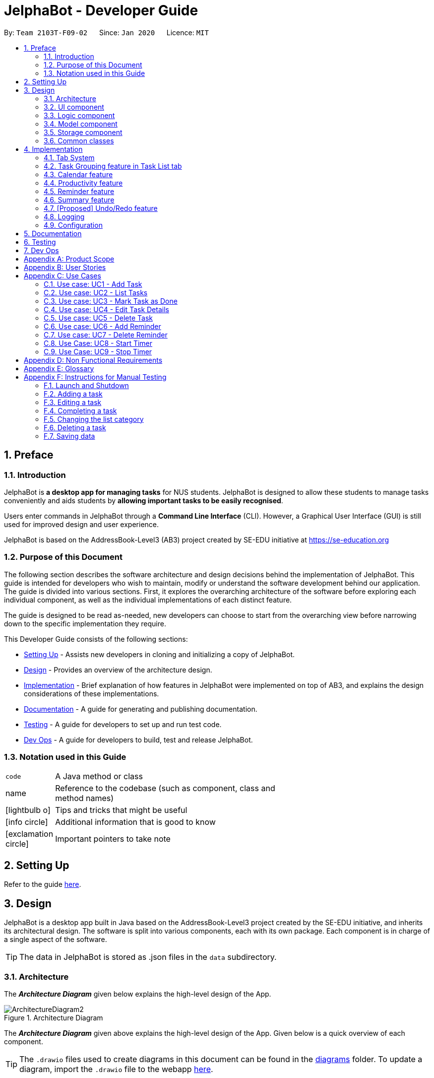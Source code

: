 = JelphaBot - Developer Guide
:site-section: DeveloperGuide
:toc:
:toc-title:
:toc-placement: preamble
:sectnums:
:imagesDir: images
:stylesDir: stylesheets
:xrefstyle: full
ifdef::env-github[]
:tip-caption: :bulb:
:note-caption: :information_source:
:warning-caption: :warning:
endif::[]
:repoURL: https://github.com/AY1920S2-CS2103T-F09-2/main.git

By: `Team 2103T-F09-02`      Since: `Jan 2020`      Licence: `MIT`

== Preface
=== Introduction

JelphaBot is *a desktop app for managing tasks* for NUS students. JelphaBot is designed to allow these students
to manage tasks conveniently and aids students by *allowing important tasks to be easily recognised*.

Users enter commands in JelphaBot through a *Command Line Interface* (CLI). However, a Graphical User Interface (GUI)
is still used for improved design and user experience.

JelphaBot is based on the AddressBook-Level3 (AB3) project created by SE-EDU initiative at https://se-education.org

=== Purpose of this Document
The following section describes the software architecture and design decisions behind the implementation of JelphaBot.
This guide is intended for developers who wish to maintain, modify or understand the software development behind our application.
The guide is divided into various sections. First, it explores the overarching architecture of the software before exploring each individual component,
as well as the individual implementations of each distinct feature.

The guide is designed to be read as-needed, new developers can choose to start from the overarching view before narrowing down to the specific implementation they require.

This Developer Guide consists of the following sections:

* <<Setting Up, Setting Up>> - Assists new developers in cloning and initializing a copy of JelphaBot.
* <<Design, Design>> - Provides an overview of the architecture design.
* <<Implementation, Implementation>> - Brief explanation of how features in JelphaBot were implemented on top of AB3,
and explains the design considerations of these implementations.
* <<Documentation, Documentation>> - A guide for generating and publishing documentation.
* <<Testing, Testing>> - A guide for developers to set up and run test code.
* <<Dev Ops, Dev Ops>> - A guide for developers to build, test and release JelphaBot.

=== Notation used in this Guide
[width="70%",cols="^15%,85%"]
|===
a| `code` | A Java method or class
ifdef::env-github[]
| :bulb: | Tips and tricks that might be useful
| :information_source: | Additional information that is good to know
| :heavy_exclamation_mark: | Important pointers to take note
endif::[]
ifndef::env-github[]
a| [.java]#name# | Reference to the codebase (such as component, class and method names)
a| icon:lightbulb-o[role="icon-tip",size="2x"] | Tips and tricks that might be useful
a| icon:info-circle[role="icon-note",size="2x"] | Additional information that is good to know
a| icon:exclamation-circle[role="icon-important",size="2x"] | Important pointers to take note
endif::[]
|===

== Setting Up

Refer to the guide <<SettingUp#, here>>.

== Design

JelphaBot is a desktop app built in Java based on the AddressBook-Level3 project created by the SE-EDU initiative,
and inherits its architectural design. The software is split into various components, each with its own package.
Each component is in charge of a single aspect of the software.

[TIP]
The data in JelphaBot is stored as .json files in the `data` subdirectory.

[[Design-Architecture]]
=== Architecture
The *_Architecture Diagram_* given below explains the high-level design of the App.

.Architecture Diagram
image::ArchitectureDiagram2.png[]

The *_Architecture Diagram_* given above explains the high-level design of the App. Given below is a quick overview of each component.

[TIP]
The `.drawio` files used to create diagrams in this document can be found in the link:{repoURL}/docs/diagrams/[diagrams] folder.
To update a diagram, import the `.drawio` file to the webapp link:{https://draw.io}[here].

Given below is a quick overview of each component.

`Main` has two classes called link:{repoURL}src/main/java/seedu/JelphaBot/Main.java[`Main`] and link:{repoURL}/src/main/java/seedu/JelphaBot/MainApp.java[`MainApp`]. It is responsible for,

* At app launch: Initializes the components in the correct sequence, and connects them up with each other.
* At shut down: Shuts down the components and invokes cleanup method where necessary.

<<Design-Commons,*`Commons`*>> represents a collection of classes used by multiple other components.
The following class plays an important role at the architecture level:

* `LogsCenter` : Used by many classes to write log messages to the App's log file.

The rest of the App consists of four components.

* <<Design-Ui,*`UI`*>>: The UI of the App.
* <<Design-Logic,*`Logic`*>>: The command executor.
* <<Design-Model,*`Model`*>>: Holds the data of the App in-memory.
* <<Design-Storage,*`Storage`*>>: Reads data from, and writes data to, the hard disk.

Each of the four components

* Defines its _API_ in an `interface` with the same name as the Component.
* Exposes its functionality using a `{Component Name}Manager` class.

For example, the `Logic` component (see the class diagram given below) defines it's API in the `Logic.java` interface and exposes its functionality using the `LogicManager.java` class.

.Class Diagram of the Logic Component
image::LogicClassDiagram.png[]

[discrete]
==== How the architecture components interact with each other

The _Sequence Diagram_ below shows how the components interact with each other for the scenario where the user issues the command `delete 1`.

.Component interactions for `delete 1` command
image::interaction.png[]

The sections below give more details of each component.

[[Design-Ui]]
=== UI component
The Ui Component handles interactions between the user and the application.
This includes input fields where commands are entered as well as translations of data in the Model Component to a visual representation in the interface.

.Class Diagram of the UI Component
image::UiClassDiagram.png[]

*API* : link:{repoURL}/src/main/java/seedu/JelphaBot/ui/Ui.java[`Ui.java`]

The UI consists of a `MainWindow` that is made up of parts e.g.`CommandBox`, `CalendarDayCard`, `ResultDisplay`, `TaskListPanel`, `StatusBarFooter` etc.
All these, including the `MainWindow`, inherit from the abstract `UiPart` class.

The `UI` component uses JavaFx UI framework. The layout of these UI parts are defined in matching `.fxml` files that are in the `src/main/resources/view` folder. For example, the layout of the link:{repoURL}/src/main/java/seedu/JelphaBot/ui/MainWindow.java[`MainWindow`] is specified in link:{repoURL}/src/main/resources/view/MainWindow.fxml[`MainWindow.fxml`]

The `UI` component,

* Executes user commands using the `Logic` component.
* Listens for changes to `Model` data so that the UI can be updated with the modified data.

[[Design-Logic]]
=== Logic component
The Logic component handles the business logic after a command is executed.

[[fig-LogicClassDiagram]]
.Structure of the Logic Component
image::LogicClassDiagram.png[]

*API* :
link:{repoURL}/src/main/java/seedu/JelphaBot/logic/Logic.java[`Logic.java`]

.  `Logic` uses the `JelphaBotParser` class to parse the user command.
.  This results in a `Command` object which is executed by the `LogicManager`.
.  The command execution can affect the `Model` (e.g. adding a task).
.  The result of the command execution is encapsulated as a `CommandResult` object which is passed back to the `Ui`.
.  In addition, the `CommandResult` object can also instruct the `Ui` to perform certain actions, such as displaying help to the user.

Given below is the Sequence Diagram for interactions within the `Logic` component for the `execute("delete 1")` API call.

.Interactions Inside the Logic Component for the `delete 1` Command
image::DeleteSequenceDiagram.png[]

NOTE: The lifeline for `DeleteCommandParser` should end at the destroy marker (X) but due to a limitation of PlantUML, the lifeline reaches the end of diagram.

[[Design-Model]]
=== Model component
The Model component provides an internal data representation of all tasks stored in JelphaBot, as well as methods to modify that data.

.Structure of the Model Component
image::ModelClassDiagram.png[]

*API* : link:{repoURL}/src/main/java/seedu/JelphaBot/model/Model.java[`Model.java`]

The `Model`,

* stores a `UserPref` object that represents the user's preferences.
* stores JelphaBot data.
* exposes an unmodifiable `ObservableList<Task>` that can be 'observed' e.g. the UI can be bound to this list so that the UI automatically updates when the data in the list change.
* does not depend on any of the other three components.

//[NOTE]
//As a more OOP model, we can store a `Tag` list in `JelphaBot`, which `Task` can reference. This would allow `JelphaBot` to only require one `Tag` object per unique `Tag`, instead of each `Task` needing their own `Tag` object. An example of how such a model may look like is given below. +
// +
//image:BetterModelClassDiagram.png[]

[[Design-Storage]]
=== Storage component
The Storage component manages storing and retrieving of data onto local files in .json format.

.Structure of the Storage Component
image::Storage.png[]

*API* : link:{repoURL}/src/main/java/seedu/JelphaBot/storage/Storage.java[`Storage.java`]

The `Storage` component,

* can save `UserPref` objects in json format and read it back.
* can save JelphaBot data in json format and read it back.

[[Design-Commons]]
=== Common classes

Classes used by multiple components are in the `seedu.JelphaBot.commons` package.
This includes classes which implement utility functions which can be used by all other components.

== Implementation

This section describes some noteworthy details on how certain features are implemented.

=== Tab System
Users may find it complicated to handle the many features that JelphaBot offers. They might also be overwhelmed if all the information of their tasks were to be displayed together in one screen.

As such, we have decided to implement a tab system for JelphaBot to organise the available commands into their respective features. JelphaBot provides 4 different tabs for the users,
each displaying a different set of panels that are relevant to the feature.

* *Summary Tab* - <<Summary feature, overall view>> of the day's tasks in the task list.
* *Task List Tab* - <<Task Grouping feature in Task List tab, view all tasks>> in the task list.
* *Calendar Tab* - <<Calendar feature, visualisation>> of tasks in a specific day or month.
* *Productivity Tab* - <<Productivity feature, overarching view>> of overall productivity such as task completion rate.

To use the different features, we have also implemented commands for users to switch between the 4 tabs.

[[ChangeTab]]
// tag::changetab[]
==== Current Implementation

[[ChangingTabs]]
===== Switching between Tabs in Main Window

The tabs of the application are defined using a [.java]#SwitchTab# enum and the current tab of the application is stored as a private attribute [.java]#mode# in [.java]#LogicManager#. Users can switch between tabs in JelphaBot using the lower case names of each tab as commands (e.g. `calendar`). When the tab of the application is changed, we need to update the:

* [.java]#MainWindow# component so that the [.java]#SwitchTab# attribute in [.java]#MainWindow# reflects the new current tab, since this is used to check if a command can be executed,
* [.java]#UI# component so that the panels display the information that is relevant to the tab.

[IMPORTANT]
`task list` is not a valid command to switch to the Task List tab. Use `list` instead.

For all these commands, updates are done by updating the [.java]#SwitchTab# attribute added in the [.java]#CommandResult# object. As an example, the figure below shows the sequence diagram for when a user executes the `:p` command:

.Component interactions for `:p` command
// TODO: insert diagram

Upon execution of the `:p` command, [.java]#ProductivityCommand#generateCommandResult()# will generate a [.java]#CommandResult# whose [.java]#SwitchTab# attribute is set to [.java]#PRODUCTIVITY# and return it to the [.java]#LogicManager#. Now, the updates can be done for the respective components:

* [.java]#UI# component: [.java]#MainWindow# calls [.java]#MainWindow#executeCommand()#, to retrieve the tab to be changed to and updates the current tab stored in its [.java]#SwitchTab# attribute by calling [.java]#CommandResult#isShow{XXX}()# where XXX is the tab to switch to.
The display panel is updated by calling [.java]#MainWindow#handle{XXX} where XXX is the tab to switch to.

[NOTE]
For commands that do not involve a change in mode, [.java]#CommandResult#newModeStatus()# will return [.java]#null# and no updates to the current mode or display will be done.
// end::changetab[]
// TODO: complete this section

// tag::taskgroups[]
=== Task Grouping feature in Task List tab
==== Implementation

The task category mechanism is facilitated by the `ViewTaskList` interface, which serves as a wrapper for any list of tasks. +
The ViewTaskList interface supports methods that facilitate getting and iterating through the tasks contained within the list.
This is to accommodate a common access for Tasks in `GroupedTaskList`, which contains multiple sub-lists. +
The diagram below describes the class structure.

.Class Diagram for Task List classes
image::TaskListClassDiagram.png[]

Grouping tasks into sub-lists is done through the `GroupedTaskList` class. +
Each `GroupedTaskList` is a container for `ObservableList<Task>` objects, each containing a unique filter over the full task list.

Each `GroupedTaskList` implements the following operations on top of those in `ViewTaskList`:

* A enum class which describes the valid `Category` groupings, and the corresponding methods of getting these groupings from a `String`. +
* An `ObservableList` of `SubgroupTaskList` that represents the sub-groupings of each corresponding `Category`.
* A public method for instantiating a `GroupedTaskList` called `getGroupedList` with the return from `getFilteredTaskList()` as argument.
* An iterator method which iterates through a list of `SubgroupTaskList`.

Users can modify the `GroupTaskList` being displayed in the main panel by executing a `ListCommand`.
The operation for retrieving the corresponding `GroupedTaskLists` are exposed in the `Model` interface as `Model#getGroupedTaskList(Category category)`. +
Currently, the supported groupings for JelphaBot are group by date (`GroupedTaskList.Category.DATE` and `GroupedByDateTaskList`) and group by module (`GroupedTaskList.Category.MODULE` and `GroupedByModuleTaskList`).

The following diagram shows the sequence flow of a `ListCommand` which modifies the currently shown Task List:

[[activity-swapping-groupedtasklist]]
.Activity Diagram showing the tab switch for ListCommand
image::ListCommandActivityDiagram.png[]

Given below is an example usage scenario and how the task category mechanism behaves at each step.

*Step 1.* The user launches the application for the first time.
The `MainWindow` will be initialized with `GroupedTaskListPanel` as a container for GroupedTaskList model objects.
The panel is populated with sublists defined in `GroupedByDateTaskList`.

*Step 2.* The user executes `list model` to switch to category tasks by module code instead. `GroupedTaskListPanel` is repopulated with sublists defined in `GroupedByModuleTaskList`.

[NOTE]
If the user tries to switch to a `Cateory` which is already set, the command does not reinitialize the `GroupedTaskList` to prevent redundant filtering operations.

As `GroupedTaskList` has more than one underlying `ObservableList<Task>`, tasks cannot be retrieved the usual way.
Thus, the `get()` function defined in the `ViewTaskList` interface must be implemented and used instead. +
The following diagram shows the process of retrieving a `Task` from `ViewTaskList` when it is an instance of `GroupedTaskList`:

[[sequence-viewtasklist-get]]
.Sequence Diagram for `ViewTaskList.get()`
image::ViewTaskListGetSequenceDiagram.png[]

As the index passed as an argument to `lastShownList.get()` is a cumulative index, the implementation of ` get()` in `ViewTaskList` has to iterate through each `SubgroupTaskList` stored within.

// TODO explain how panel is updated?
//** Pros: Provides good protection over unexpected changes on the displayed Task List.
//* *Alternative 1*: Let UI displays problems in an `ObservableList<Task>` and update the list directly.
//** Pros: This implementation is more straightforward as the logic updates the displayed list directly and all changes are reflected immediately.
//** Cons: `ObservableList` is able to be modified by the containing panel class.
==== Design Considerations

===== Aspect 1: `ListCommand` swaps to a different `ViewTaskList`

Refer <<activity-swapping-groupedtasklist, here>> for the diagram describing this process.

* *Current solution*: Initializes each grouped list as each `ListCommand` is called and stores the latest list as `Model.lastShownList`.
** Pros: Easy to implement.
Scalable when more groupings are added.
** Cons: Consecutive 'list' operations are expensive as the list is reinitalized each time.
** Cons: It is hard to keep track of the exact type of list in `lastShownList`, which may lead to unexpected behavior.
* **Alternative 1:** Keep instances of all `GroupedTaskList` objects and update them as underlying Task List changes.
** Pros: Consecutive `ListCommand` executions are less expensive.
** Cons: All other commands that update the underlying list now have additional checks as each grouped list is updated.

===== Aspect 2: `get()` Task from `ViewTaskList` and iterate between Tasks.

Refer <<activity-swapping-groupedtasklist, here>> for the diagram describing this process.

* *Current solution*: Implement `get()` and `Iterator<Task>` in `ViewTaskList`.
** Pros: Easy to implement.
Scalable when more groupings are added.
** Cons: Consecutive 'list' operations are expensive as the list is reinitalized each time.
** Cons: It is hard to keep track of the exact type of list in `lastShownList`, which may lead to unexpected behavior.
*** As a workaround, only operations defined in the `ViewTaskList` interface should be used.
* **Alternative 1:** Keep instances of all `GroupedTaskList` objects and update them as underlying Task List changes.
** Pros: Consecutive `ListCommand` executions are less expensive.
** Cons: All other commands that update the underlying `UniqueTaskList` will result in multiple update calls to `ViewTaskList`.

//===== Aspect 3: Hide empty Categories in `GroupByDateTaskList`
//
//* *Current Solution*: UI displays problems from a `FilteredList<SubgroupTaskList>` and use `filtered()` to hide empty categories without removing them.
//** Rationale: These categories are meant to be reused when applicable tasks are added back to the list.
//** Pros: The list categories do not have to be reinitalized as tasks are removed or added.
//** Cons: Additional load on the UI as the Filtering happens constantly.
//However, since there is a cap on five categories (so five `FilteredList` lists), it is unlikely to be significant.
//** Cons: Inconsistent with the way filtering is done in `GroupByModuleTaskList`, which reduces control abstraction in `GroupedTaskList`.
//* **Alternative 1:** Remove categories which are no longer used, and reinitialize them again when needed.
//** Pros: Consecutive changes to the underlying Task List are less expensive if less lists are currently active.
//** Pros: Enforce consistency with `GroupByModuleTaskList` which might allow some methods to be abstracted to parent class.
//** Cons: Empty `SubgroupTaskList` members have to be hidden manually which requires complex logic in `SubgroupTaskListPanel`.
//** Cons: Additional listeners have to be added (one for each category) to reinitialize empty categories.

===== Aspect 3: Remove empty Categories in `GroupByModuleTaskList`

* *Current Solution*: UI displays problems from a `FilteredList<SubgroupTaskList>` and uses a `ListChangeListener<Task>` to maintain a set of unique module codes when the underlying task list is changed.
The `ObservableSet<ModuleCode>` has a further `SetChangeListener<ModuleCode>` bound to it to remove categories that no longer contain any Tasks.
This second listener directly removes unused categories from `GroupedByModuleTaskList`.
** Pros: Consecutive changes to the underlying Task List are automatically reflected with a change in `SubgroupTaskList` categories.
** Pros: The delegation of responsibilities between each `Listener` allows Single Responsibility Principle to be mantained.
** Cons: Dependency between the two `Listener` classes has to be mantained.
* **Alternative 1:** Hide categories which are no longer used by adding a filter to the tasklist returned.
** Pros: Easy to implement and understand.
** Pros: Enforce consistency with `GroupByDateTaskList` which might allow some methods to be abstracted to parent class.
** Cons: Not practical: as more Module Codes are added to the Task List, it might cause more and more hidden categories to be created which are expensive to filter through.
* *Alternative 2:* Abstract mantainence of the set of unique module codes to a `UniqueModuleCodeSet` class instanced in `UniqueTaskList`.
** Pros: Easy to understand.
Logic is further abstracted to a higher level and the new class is instanced together with the list that affects it.
** Cons: Implementation is challenging and prone to bugs.
Due to the time of writing this Deveoper guide, the release is nearing V1.4 and time is spent fixing bugs for release instead.
** This could be a proposed update in the future.
// TODO sample diagram?
// end::taskgroups[]

=== Calendar feature

JelphaBot has a calendar feature which provides an overarching view of their schedules and to allow users to view their tasks due.

This feature offers two main functions:

** Displays an overview tasks in calendar for a selected month and year
** Displays a list of tasks due for a specified date

====  Implementation

**Function 1: Displays an overview tasks in calendar for a selected month and year**

There are 2 commands that users can issue to perform function 1:

1. `calendar today`: Displays calendar for the current month with today's date highlighted, and its corresponding tasks listed. +
2. `calendar MONTHYEAR`: Displays calendar for the month and year specified, with the first day of the month highlighted, and its corresponding tasks listed.

The following sequence diagram shows you how the `calendar MONTHYEAR` (e.g. `calendar Apr-2020`) command works.

.Sequence diagram after running `calendar Apr-2020`
image::CalendarViewSequenceDiagram.png[]

Upon the completion of the execution of the command, the calendar  for April 2020 would be displayed, with the tasks due on 1st April 2020 listed.

**Function 2: Display a list of tasks due for a selected date in the month**

In order to display the task list for specific input dates, the user enters the `calendar DATE` command +
(e.g. calendar jan-1-2020)

Upon the completion of the execution of the command, the tasks due on 1st January 2020 would be displayed to the user on the task list panel to the left. +

==== Design Considerations
// TODO: amanda

=== Productivity feature
JelphaBot has a productivity panel of this feature which provides an overarching view of user's overall productivity.

This feature offers two main functions:

** Start timer for a task.
** Stop running timer for a task.

====  Implementation

**Function 1: Starts timer for a specified task** +
In order to start timing a task, the user enters `start INDEX` command
(e.g. start 1)

.Sequence Diagram after running `start 1`
image::StartSequenceDiagram.png[]

Upon successful execution of the command, the productivity tab displays the task being timed under the Running Timers header.

**Function 2: Stops timer for a specified task** +
In order to stop timing a task, the user enters `stop INDEX` command
(e.g. stop 1)

.Sequence Diagram after running `stop 1`
image::StopSequenceDiagram.png[]

Upon successful execution of the command, the productivity tab removes the task being timed under the Running Timers header.
If the timed task is due today or in the next 6 days, the time spent on the timed task will be added to either the Due today: label
or the Due in the next 6 days: label under the Time Spent on Tasks header.

[NOTE]
If the user attempts to start timer for a task marked as completed or stop a task that does not have a running timer,
the command fails its execution so that it does not execute that start or stop operation to start or stop the timer for that task.

==== Design Considerations

===== Aspect 1: Rendering sub-parts of productivity panel
* *Current solution*: Render each sub-part (i.e. task completion rate, time spent and running timers) only when that part needs to
be updated. All 3 parts are rendered on to the same card.
** Rationale: No need to rerender all 3 parts when changes are made to only one part.
** Pros: Easy to implement and reduces waste of computational power.
** Cons: As all parts are displayed on the same card, if there happens to be problem in other parts of the card, all parts will be affected.
* *Alternative 1*: Abstract each part to a separate card and render all cards onto the same panel.
** Pros: Allows other parts to be rendered even when there is error on one part. Additionally, it is easier to identify bugs when there is
an error in displaying.

===== Aspect 2: Allowing tasks to be added, deleted and edited while timer is running
* *Current solution*: Adding and deleting task is allowed. However, tasks cannot be edited.
** Rationale: Adding and deleting tasks does not affect the task being timed.
** Pros: Other functionality are still available for use. Thus, user's experience is not affected
** Cons: User is unable to edit changes in the task being timed.
* *Alternative 1*: Allow users to edit task while timer is running.
** Pros: User is able to use all features without restriction.
** Cons: Difficult to implement as the Task model requires a new Task to replace the old Task when edit command is executed.

=== Reminder feature
JelphaBot has a reminder feature that reminds users whenever they have tasks that are about to overdue.
This feature offers two main functions:

** Adds a reminder to a task.
** Delete a reminder that is associated to a task.

==== Implementation
**Function 1: Creates a reminder for a specified task** +
To add a reminder to a certain task, the user enters the `reminder INDEX days/DAYS hours/HOURS` command.
(e.g, reminder 2 days/2 hours/1)

.Sequence Diagram after running `reminder 2 days/2 hours/1`
image::AddReminderSequenceDiagram.png[]

Upon successful execution of the command, the user adds a reminder associated to the task at `INDEX`. Upon exiting JelphaBot,
the reminder will be saved. By the next time the users starts JelphaBot, it will remind the user should the task's due date fall
within the period set by the user from the current date.

**Function 2: Deletes a reminder for a specified task** +
To delete a reminder associated to a certain task, the user enters the `delrem INDEX` command.
(e.g. delrem 2)

.Sequence Diagram after running `delrem 2`
image::DeleteReminderSequenceDiagram.png[]

Upon successful execution of the command, the reminder of the task at `INDEX` is removed.

[NOTE]
If the user attempts to add a reminder to tasks that have reminders, the command will fail to execute. The user also need not
to set reminders to tasks that are complete. However, if tasks that has reminders are not completed, JelphaBot will
still warn the user.

==== Design Considerations
// TODO: dianhao


// tag::morningcallnightdebrief[]

=== Summary feature

JelphaBot has a Summary feature which provides an overview of the tasks due within the day as well as all tasks that have been complete within the day.

This feature comes in the form of a welcome screen, which comprises of two sections for the tasks due within the day and the tasks completed within the day respectively.

For each task shown only details such as the Module Code and the Description are shown.

Once the user marks a task due within the day as complete, it will automatically appear under the tasks completed within the day.

[NOTE]
If the user marks a task as completed, and immediately deletes the task from the tasklist, it will not appear in the summary screen.

==== Implementation

To view the respective tasks, the user enters the `summary` command.

.Sequence diagram of execution of the `summary` command

image::SummarySequenceDiagram.png[]
// end::morningcallnightdebrief[]

// tag::undoredo[]
=== [Proposed] Undo/Redo feature
==== Proposed Implementation

The undo/redo mechanism is facilitated by `VersionedJelphaBot`.
It extends `JelphaBot` with an undo/redo history, stored internally as an `jelphaBotStateList` and `currentStatePointer`.
Additionally, it implements the following operations:

* `VersionedJelphaBot#commit()` -- Saves the current JelphaBot state in its history.
* `VersionedJelphaBot#undo()` -- Restores the previous JelphaBot state from its history.
* `VersionedJelphaBot#redo()` -- Restores a previously undone JelphaBot state from its history.

These operations are exposed in the `Model` interface as `Model#commitJelphaBot()`, `Model#undoJelphaBot()` and `Model#redoJelphaBot()` respectively.

Given below is an example usage scenario and how the undo/redo mechanism behaves at each step.

Step 1. The user launches the application for the first time. The `VersionedJelphaBot` will be initialized with the initial JelphaBot state, and the `currentStatePointer` pointing to that single JelphaBot state.

image::UndoRedoState0.png[]

Step 2. The user executes `delete 5` command to delete the 5th task in JelphaBot. The `delete` command calls `Model#commitJelphaBot()`, causing the modified state of JelphaBot after the `delete 5` command executes to be saved in the `jelphaBotStateList`, and the `currentStatePointer` is shifted to the newly inserted JelphaBot state.

image::UndoRedoState1.png[]

Step 3. The user executes `add n/David ...` to add a new task. The `add` command also calls `Model#commitJelphaBot()`, causing another modified JelphaBot state to be saved into the `jelphaBotStateList`.

image::UndoRedoState2.png[]

[NOTE]
If a command fails its execution, it will not call `Model#commitJelphaBot()`, so JelphaBot state will not be saved into the `jelphaBotStateList`.

Step 4. The user now decides that adding the task was a mistake, and decides to undo that action by executing the `undo` command. The `undo` command will call `Model#undoJelphaBot()`, which will shift the `currentStatePointer` once to the left, pointing it to the previous JelphaBot state, and restores JelphaBot to that state.

image::UndoRedoState3.png[]

[NOTE]
If the `currentStatePointer` is at index 0, pointing to the initial JelphaBot state, then there are no previous JelphaBot states to restore. The `undo` command uses `Model#canUndoJelphaBot()` to check if this is the case. If so, it will return an error to the user rather than attempting to perform the undo.

The following sequence diagram shows how the undo operation works:

image::UndoSequenceDiagram.png[]

NOTE: The lifeline for `UndoCommand` should end at the destroy marker (X) but due to a limitation of PlantUML, the lifeline reaches the end of diagram.

The `redo` command does the opposite -- it calls `Model#redoJelphaBot()`, which shifts the `currentStatePointer` once to the right, pointing to the previously undone state, and restores JelphaBot to that state.

[NOTE]
If the `currentStatePointer` is at index `jelphaBotStateList.size() - 1`, pointing to the latest JelphaBot state, then there are no undone JelphaBot states to restore. The `redo` command uses `Model#canRedoJelphaBot()` to check if this is the case. If so, it will return an error to the user rather than attempting to perform the redo.

Step 5. The user then decides to execute the command `list`. Commands that do not modify JelphaBot, such as `list`, will usually not call `Model#commitJelphaBot()`, `Model#undoJelphaBot()` or `Model#redoJelphaBot()`. Thus, the `jelphaBotStateList` remains unchanged.

image::UndoRedoState4.png[]

Step 6. The user executes `clear`, which calls `Model#commitJelphaBot()`. Since the `currentStatePointer` is not pointing at the end of the `jelphaBotStateList`, all JelphaBot states after the `currentStatePointer` will be purged. We designed it this way because it no longer makes sense to redo the `add n/David ...` command. This is the behavior that most modern desktop applications follow.

image::UndoRedoState5.png[]

The following activity diagram summarizes what happens when a user executes a new command:

image::CommitActivityDiagram.png[]

==== Design Considerations

===== Aspect: How undo & redo executes

* **Alternative 1 (current choice):** Saves the entire JelphaBot.
** Pros: Easy to implement.
** Cons: May have performance issues in terms of memory usage.
* **Alternative 2:** Individual command knows how to undo/redo by itself.
** Pros: Will use less memory (e.g. for `delete`, just save the task being deleted).
** Cons: We must ensure that the implementation of each individual command are correct.

// end::undoredo[]

=== Logging

We are using `java.util.logging` package for logging. The `LogsCenter` class is used to manage the logging levels and logging destinations.

* The logging level can be controlled using the `logLevel` setting in the configuration file (See <<Implementation-Configuration>>)
* The `Logger` for a class can be obtained using `LogsCenter.getLogger(Class)` which will log messages according to the specified logging level
* Currently log messages are output through: `Console` and to a `.log` file.

*Logging Levels*

* `SEVERE` : Critical problem detected which may possibly cause the termination of the application
* `WARNING` : Can continue, but with caution
* `INFO` : Information showing the noteworthy actions by the App
* `FINE` : Details that is not usually noteworthy but may be useful in debugging e.g. print the actual list instead of just its size

[[Implementation-Configuration]]
=== Configuration

Certain properties of the application can be controlled (e.g user prefs file location, logging level) through the configuration file (default: `config.json`).

== Documentation

Refer to the guide <<Documentation#, here>>.

== Testing

Refer to the guide <<Testing#, here>>.

== Dev Ops

Refer to the guide <<DevOps#, here>>.

[appendix]
== Product Scope

*Target user profile*:

* NUS students who need to manage a large number of tasks
* Prefers using a desktop app over other types
* Wants to distinguish at first glance important and unimportant tasks
* Can type fast; prefers typing over mouse input
* Is reasonably comfortable using CLI (Command Line Interface) applications

*Value proposition*: Using this application will increase the user's efficiency in managing tasks than when
using a typical mouse/GUI driven application. The visual representation of tasks in the UI will also allow the user to
look through entire lists of tasks more quickly than in the terminal.

[appendix]
== User Stories

Priorities: High (must have) - `* * \*`, Medium (nice to have) - `* \*`, Low (unlikely to have) - `*`

[width="100%",cols="12%,<23%,<25%,<30%",options="header",]
|=======================================================================
|Priority |As a ... |I want to ... |So that I can...
|`* * *` |organised student |be able to have a visual overarching view of my events and deadlines in a calendar. |

|`* * *` |visual student |be able to see my tasks due for specific days in a week or month |easily plan my schedule.

|`* * *` |student with good work-life balance |view tasks with different tags (e.g. health, work) easily |

|`* * *` |goal-oriented student |set goals for the next day |commit myself to what I want to achieve.

|`* * *` |student |track tasks I've completed in a log | better understand myself and time management.

|`* * *` |student with a flexible schedule |reschedule my tasks easily |

|`* * *` |student taking multiple modules |*_tag_* my tasks |manage the time spent on each module.

|`* * *` |student with a flexible schedule |*_remove tasks_* when they are no longer relevant |

|`* * *` |student who gets tasks done frequently |marks my tasks as completed |focus on the unfinished ones.

|`* * *` |student who does not stay on campus |which of my classes does not have graded attendance |minimise travelling time.

|`* * *` |busy student |what tasks are important at first glance |manage my time well.

|`* * *` |student who loves to procrastinate | get reminders of tasks I have delayed | don't forget to complete them.

|`* * *` |hall resident |keep track of my events and commitments | plan my time properly.

|`* * *` |busy student |track the amount of time spent on each task | plan my schedule effectively.

|`* * *` |goal-oriented student |keep track of my progress in a day | be motivated to be more productive.

|`* *` |student |keep track of number of tasks completed and the number of tasks I have to complete by a certain date/time |

|`* *` |student who actively keeps track of upcoming tasks |view tasks specifically for a range of date/time |

|`* *` |visual student |customize my tags |

|`* *` |student that is driven by motivation |receive timely compliments | stay motivated to complete my tasks on time.

|`* *` |forgetful student |reminders for exam dates | plan my revision efficiently.

|`* *` |unmotivated student |bot that does a morning call for me | wake up and start my day on time.

|`* *` |free-spirited student |set deadlines for doing tutorials and watching webcasts | do things at my own pace while not lagging behind in class.

|`* *` |who needs validation and reminders |debriefed on my achievements (task completed, migrated, scheduled) for that day and what is in store for me the next day |

|`*` |student with many group projects |be able to import and export shared text files |

|`*` |irresponsible student |motivated to complete my tasks |actually complete my tasks in time.

|`*` |user who doesn't always open the computer to run a jar file in the morning |have a convenient way to enter and receive notifications |

|`*` |irresponsible student |criticised |learn from my mistakes and be more responsible in the future.

|`*` |talented student |know which hackathons I already participated in | polish my portfolio.

|`*` |student |track my habits| know if I have strayed from my goal.
|=======================================================================

//_{More to be added}_

[appendix]

== Use Cases

(For all use cases below, the *System* is the `JelphaBot` and the *Actor* is the `user`, unless specified otherwise)

//[discrete]
=== Use case: UC1 - Add Task
*MSS*

1.  User keys in command to add task.
2.  JelphaBot adds the task and displays the added task to the user.
+
Use case ends.

*Extensions*

[none]
* 1a. JelphaBot detects an error in the entered command.
+
[none]
** 1a1. JelphaBot detects error and displays the correct input format to be expected.
** 1a2. User enters new command.
** Steps 1a1-1a2 are repeated until the command entered is correct.
+
Use case resumes from step 2.

=== Use case: UC2 - List Tasks
*MSS*

1.  User keys in command to list tasks.
2.  JelphaBot displays the list of all the tasks.
+
Use case ends.

*Extensions*

[none]
* 1a.
JelphaBot detects an error in the entered command.
+
[none]
** 1a1. JelphaBot detects error and displays the correct input format to be expected.
** 1a2. User enters new command.
** Steps 1a1-1a2 are repeated until the command entered is correct.
+
Use case resumes from step 2.

[none]
* 1a.
User specifies a category grouping for the list.
+
[none]
** 1a1. JelphaBot will switch to a list that matches the given category.
+
Use case resumes from step 2.

=== Use case: UC3 - Mark Task as Done

*MSS*

1. User specifies to mark a task as done by specifying the task index.
2. JelphaBot updates the task status and displays the updated task to the user.
+
Use case ends.

*Extensions*

[none]
* 1a. JelphaBot detects an error in the entered command.
+
[none]
** 1a1. JelphaBot detects error and displays the correct input format to be expected.
** 1a2. User enters new command.
** Steps 1a1-1a2 are repeated until the command entered is correct.
+
Use case resumes from step 2.
* 1b. JelphaBot detects that the specified task does not exist.
+
[none]
** 1b1. JelphaBot detects error and displays the correct input format to be expected.
** 1b2. User enters new task index to be marked as done.
** Steps 1b1-1b2 are repeated until the command entered is correct.
+
Use case resumes from step 2.

=== Use case: UC4 - Edit Task Details
*MSS*

1.  User requests to edit a task by specifying the task index and the field(s) they want to edit.

2.  JelphaBot edits the specified task in the task list with the specified details.
+
Use case ends.

*Extensions*

[none]
* 1a. JelphaBot detects that the specified task does not exist.
+
[none]
** 1a1. JelphaBot detects error and displays the correct input format to be expected.
** 1a2. User enters new task index to be marked as done.
** Steps 1b1-1b2 are repeated until the command entered is correct.
+
Use case resumes from step 2

[none]
* 1b. JelphaBot detects an error in the entered command.
+
[none]
** 1b1. JelphaBot detects error and displays the correct input format to be expected.
+
1b2. User enters new command.
[none]
** Steps 1b1-1b2 are repeated until the command entered is correct.
+
Use case resumes from step 2.

//=== Use case: UC5 - Find Task(s) by Keyword(s)
//*MSS*
//
//1. User requests to find task(s) by entering specified keyword(s).
//2. JelphaBot shows a list of task(s) that contain the specified keyword(s).
//+
//Use case ends.
//
//*Extensions*
//
//[none]
//* 1a1. None of the tasks in the task list contain the specified keywords.
//[none]
//+
//** Use case ends.

=== Use case: UC5 - Delete Task
*MSS*

1.  User requests to delete a specific task in the list by specified index.
2.  JelphaBot deletes the task.
+
Use case ends.

*Extensions*

[none]
* 1a. The list is empty.
[none]
+
** 1a1. JelphaBot displays to user that the task list is empty.
+
Use case ends.

* 1b. JelphaBot detects that the specified task does not exist.
+
[none]
** 1b1. JelphaBot detects error and displays the correct input format to be expected.
** 1b2. User enters new task index to be marked as done.
** Steps 1b1-1b2 are repeated until the command entered is correct.
+
Use case resumes from step 2

//=== Use case: UC7 - Clear all Tasks
//*MSS*
//
//1.  User enters command to clear all tasks.
//2.  JelphaBot removes all listed tasks and returns an empty list.
//+
//Use case ends.

=== Use case: UC6 - Add Reminder
*MSS*

1. User enters reminder for tasks that want to be reminded for.
2. JelphaBot adds a reminder and displays the result to the user.
+
Use case ends.

*Extensions*

[none]
* 1a. The list is empty.
[none]
+
** 1a1. JelphaBot displays to user that the task list is empty.
+
Use case ends.

[none]
* 1b. JelphaBot detects that the task the reminder is associated to does not exist.
[none]
+
** 1b1 JelphaBot detects error and displays the correct input format to be expected.
** 1b2. User enters new task index to be add reminder to.
** Steps 1a1-1a2 are repeated until the command entered is correct.
+
Use case resumes from step 2

[none]
* 1c. JelphaBot detects an error in the entered command.
+
[none]
** 1c1. JelphaBot detects error and displays the correct input format to be expected.
+
1c2. User enters new command.
[none]
** Steps 1c1-1c2 are repeated until the command entered is correct.
+
Use case resumes from step 2.

=== Use case: UC7 - Delete Reminder
*MSS*

1.  User requests to delete a reminder for a task in the list by specified index.
2.  JelphaBot deletes the reminder.
+
Use case ends.

*Extensions*

[none]
* 1a. The list is empty.
[none]
+
** 1a1. JelphaBot displays to user that there are no reminders.
+
Use case ends.

* 1b. JelphaBot detects that the specified task does not exist.
+
[none]
** 1b1. JelphaBot detects error and displays the correct input format to be expected.
** 1b2. User enters new task index to be marked as done.
** Steps 1b1-1b2 are repeated until the command entered is correct.
+
Use case resumes from step 2

[none]
* 1c. JelphaBot detects an error in the entered command.
+
[none]
** 1c1. JelphaBot detects error and displays the correct input format to be expected.
+
1c2. User enters new command.
[none]
** Steps 1c1-1c2 are repeated until the command entered is correct.
+
Use case resumes from step 2.

=== Use Case: UC8 - Start Timer
*MSS*

1. User enters command to start timer for task to be timed.
2. JelphaBot displays successful execution to user.
+
Use case ends.

*Extensions*

[none]
* 1a. The list is empty.
[none]
+
** 1a1. JelphaBot displays to user that the task list is empty.
+
Use case ends.

[none]
* 1b. JelphaBot detects the task has been mark as completed.
[none]
+
** 1b1. JelphaBot displays to user that the task has been marked as completed.
+
Use case ends.

* 1c. JelphaBot detects that the specified task does not exist.
+
[none]
** 1c1. JelphaBot detects error and displays the correct input format to be expected.
** 1c2. User enters new task index to start timing.
** Steps 1c1-1c2 are repeated until the command entered is correct.
+
Use case resumes from step 2.

=== Use Case: UC9 - Stop Timer
*MSS*

1. User enters command to stop timer for task being.
2. JelphaBot returns total time spent on that task and stores the information.
+
Use case ends.

*Extensions*

[none]
* 1a. The list is empty.
[none]
+
** 1a1. JelphaBot displays to user that the task list is empty.
+
Use case ends.

[none]
* 1b. JelphaBot detects the task does not have a running timer.
[none]
+
** 1b1. JelphaBot displays to user that the task does not have a running timer.
+
Use case ends.

* 1c. JelphaBot detects that the specified task does not exist.
+
[none]
** 1c1. JelphaBot detects error and displays the correct input format to be expected.
** 1c2. User enters new task index to stop timing.
** Steps 1b1-1b2 are repeated until the command entered is correct.
+
Use case resumes from step 2.

[appendix]
== Non Functional Requirements

.  Should work on any <<mainstream-os,mainstream OS>> as long as it has Java `11` or above installed.
.  Should be able to hold up to 1000 tasks without a noticeable sluggishness in performance for typical usage.
.  A user with above average typing speed for regular English text (i.e. not code, not system admin commands) should be able to accomplish most of the tasks faster using commands than using the mouse.

_{More to be added}_

[appendix]
== Glossary

[[mainstream-os]] Mainstream OS::
Windows, Linux, Unix, OS-X


[[graphical-user-interface]] GUI (Graphical User Interface)::
A type of user interface that allows for interaction between the user and electronic devices through graphical icons

[[command-line-interface]] CLI (Command Line Interface)::
A type of user interface that allows for interaction between the user and electronic devices in the form of lines of text.

//[appendix]
//== Product Survey
//
//*Product Name*
//
//Author: ...
//
//Pros:
//
//* ...
//* ...
//
//Cons:
//
//* ...
//* ...

[appendix]
== Instructions for Manual Testing

Given below are instructions to test the app manually.

[NOTE]
These instructions only provide a starting point for testers to work on; testers are expected to do more _exploratory_ testing. +
For this section, `markdown` will be used to denote commands that can be entered into JelphaBot.

=== Launch and Shutdown

. Initial launch

.. Download the jar file and copy into an empty folder
.. Double-click the jar file +
   Expected: Shows the GUI with a set of sample tasks. The window size may not be optimum.

. Saving window preferences

.. Resize the window to an optimum size. Move the window to a different location. Close the window.
.. Re-launch the app by double-clicking the jar file. +
   Expected: The most recent window size and location is retained.

=== Adding a task

. Adding a new task to a cleared list
.. Prerequisites: Clear the list with the `clear` command.
.. For all test cases that successfully add a task, the respective totals for each category should increment as new tasks are added.
.. Test case: `add d/test dt/Apr-06-2020 23 59 m/CS2103t` +
    Expected: A new task is added with the description "test", and a module code of "CS2103T".
.. Test case: `add d/test2 dt/Apr-06-2020 23 59 p/1 m/CS2103t` +
    Expected: A new task is added with the description "test2", a module code of "CS2103T", and both the module code and descripton should be bolded.
.. Test case: `add d/test3 dt/Apr-06-2020 23 59 p/-1 m/CS2103t` +
    Expected: A new task is added with the description "test3", a module code of "CS2103T", and both the module code and descripton should be in italics.
. Adding a task with incomplete parameters
.. Test case: `add d/aa` +
Expected: No task is added. Error details shown in the status message. Status bar remains the same. +
.. Other incorrect add commands to try: other parameters are missing. +
Expected: Similar to previous.
. Adding a task with incorrect parameters
.. Test case: `add d/aa dt/Joon-06-2020 23 59 p/-1 m/CS2103t` +
Expected: No task is added. Error message with correct format of date command. Status bar remains the same. +
.. Other incorrect add commands to try: other parameters are wrongly formatted. +
Eg. non-alphanumeric characters in description or tag, invalid priority, module codes not complying to NUS format (2-3 Alphabets, 4 numbers, one optional letter) +
Expected: Similar to previous.

=== Editing a task

. Editing a task that was previously added
.. Prerequisites: Execute the `add` commands in the previous section.

=== Completing a task

. Setting an existing task to Complete.
.. Prerequisites: Execute the `add` commands in the previous section.

=== Changing the list category

. Displaying tasks by a different category
.. Prerequisites: Execute the `add` commands above.
.. Test case: +
``
list module +
add d/test dt/Apr-06-2020 23 59 m/3230
`` +
Expected: A new module category should appear with a category title of "CS3230".
.. Test case: +
``
list date +
add d/test dt/TOMORROW 23 59 m/3230``, where `TOMORROW` refers to the date of the next day. +
Expected: A new task should appear under the category header "Due This Week".
.. Test case: `list invalid` +
Expected: List display does not change. Error details shown in the status message. Status bar remains the same.


=== Deleting a task

. Deleting a task while all tasks are listed

.. Prerequisites: List all tasks using the `list` command. Multiple tasks in the list.
.. Test case: `delete 1` +
   Expected: First task is deleted from the list. Details of the deleted task shown in the status message. Timestamp in the status bar is updated.
.. Test case: `delete 0` +
   Expected: No task is deleted. Error details shown in the status message. Status bar remains the same.
.. Other incorrect delete commands to try: `delete`, `delete x` (where x is larger than the list size) +
   Expected: Similar to previous.

// TODO add more
_{ more test cases ... }_

=== Saving data
. Missing data files

.. Open the `/data/` folder and delete all .json files in that folder.
.. Launch JelphaBot by double-clicking the jar file. +
   Expected Outcome: JelphaBot starts up with sample data in the GUI.
    Sample data should be configured such that there are dates due within the current day and week.

. Corrupted data files

.. Open the `/data/` folder and delete all .json files in that folder.
.. Launch JelphaBot by double-clicking the jar file. +
   Expected Outcome: JelphaBot starts up with sample data in the GUI.
    Sample data should be configured such that there are dates due within the current day and week.
